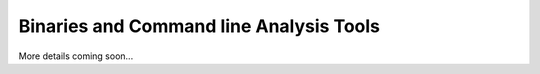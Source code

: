 Binaries and Command line Analysis Tools
========================================

More details coming soon...

